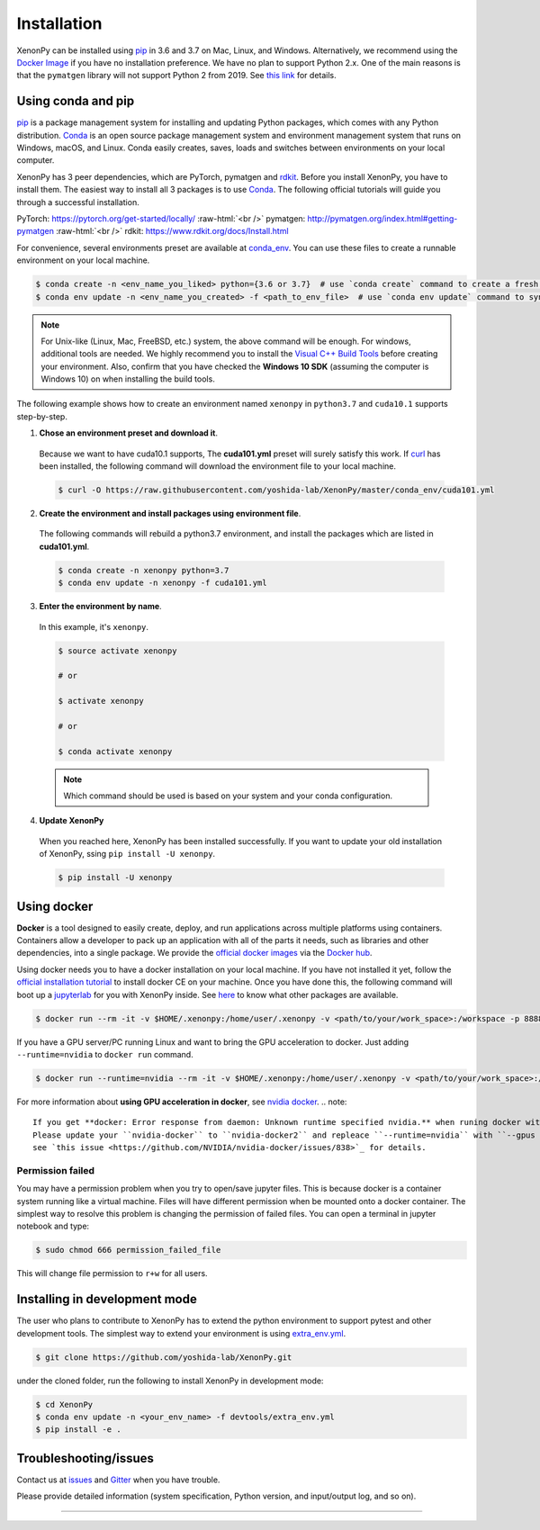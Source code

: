.. role:: raw-html(raw)
    :format: html

============
Installation
============

XenonPy can be installed using pip_ in 3.6 and 3.7 on Mac, Linux, and Windows.
Alternatively, we recommend using the `Docker Image`_ if you have no installation preference.
We have no plan to support Python 2.x. One of the main reasons is that the ``pymatgen`` library will not support Python 2 from 2019.
See `this link <http://pymatgen.org/#py3k-only-with-effect-from-2019-1-1>`_ for details.



.. _install_xenonpy:

-------------------
Using conda and pip
-------------------

pip_ is a package management system for installing and updating Python packages, which comes with any Python distribution.
Conda_ is an open source package management system and environment management system that runs on Windows, macOS, and Linux.
Conda easily creates, saves, loads and switches between environments on your local computer.

XenonPy has 3 peer dependencies, which are PyTorch, pymatgen and rdkit_. Before you install XenonPy, you have to install them.
The easiest way to install all 3 packages is to use Conda_. The following official tutorials will guide you through a successful installation.

PyTorch: https://pytorch.org/get-started/locally/
:raw-html:`<br />`
pymatgen: http://pymatgen.org/index.html#getting-pymatgen
:raw-html:`<br />`
rdkit: https://www.rdkit.org/docs/Install.html

For convenience, several environments preset are available at `conda_env`_.
You can use these files to create a runnable environment on your local machine.

.. code-block:: bash

    $ conda create -n <env_name_you_liked> python={3.6 or 3.7}  # use `conda create` command to create a fresh environment with specific name and python version
    $ conda env update -n <env_name_you_created> -f <path_to_env_file>  # use `conda env update` command to sync packages with the preset environment

.. note::

    For Unix-like (Linux, Mac, FreeBSD, etc.) system, the above command will be enough. For windows, additional tools are needed.
    We highly recommend you to install the `Visual C++ Build Tools <https://visualstudio.microsoft.com/thank-you-downloading-visual-studio/?sku=BuildTools&rel=16>`_ before creating your environment.
    Also, confirm that you have checked the **Windows 10 SDK** (assuming the computer is Windows 10) on when installing the build tools.

The following example shows how to create an environment named ``xenonpy`` in ``python3.7`` and ``cuda10.1`` supports step-by-step.

1. **Chose an environment preset and download it**.

 Because we want to have cuda10.1 supports, The **cuda101.yml** preset will surely satisfy this work.
 If `curl <https://curl.haxx.se/>`_ has been installed, the following command will download the environment file to your local machine.

 .. code-block:: bash

  $ curl -O https://raw.githubusercontent.com/yoshida-lab/XenonPy/master/conda_env/cuda101.yml

2. **Create the environment and install packages using environment file**.

 The following commands will rebuild a python3.7 environment, and install the packages which are listed in **cuda101.yml**.

 .. code-block:: bash

    $ conda create -n xenonpy python=3.7
    $ conda env update -n xenonpy -f cuda101.yml


3. **Enter the environment by name**.

 In this example, it's ``xenonpy``.

 .. code-block:: bash

    $ source activate xenonpy

    # or

    $ activate xenonpy

    # or

    $ conda activate xenonpy

 .. note::
     Which command should be used is based on your system and your conda configuration.

4. **Update XenonPy**

 When you reached here, XenonPy has been installed successfully.
 If you want to update your old installation of XenonPy, ssing ``pip install -U xenonpy``.

 .. code-block:: bash

    $ pip install -U xenonpy


------------
Using docker
------------

.. image:: _static/docker.png


**Docker** is a tool designed to easily create, deploy, and run applications across multiple platforms using containers.
Containers allow a developer to pack up an application with all of the parts it needs, such as libraries and other dependencies, into a single package.
We provide the `official docker images`_ via the `Docker hub <https://hub.docker.com>`_.

Using docker needs you to have a docker installation on your local machine. If you have not installed it yet, follow the `official installation tutorial <https://docs.docker.com/install/>`_ to install docker CE on your machine.
Once you have done this, the following command will boot up a jupyterlab_ for you with XenonPy inside. See `here <https://github.com/yoshida-lab/XenonPy#xenonpy-images>`_ to know what other packages are available.

.. code-block:: bash

    $ docker run --rm -it -v $HOME/.xenonpy:/home/user/.xenonpy -v <path/to/your/work_space>:/workspace -p 8888:8888 yoshidalab/xenonpy

If you have a GPU server/PC running Linux and want to bring the GPU acceleration to docker. Just adding ``--runtime=nvidia`` to ``docker run`` command.

.. code-block:: bash

    $ docker run --runtime=nvidia --rm -it -v $HOME/.xenonpy:/home/user/.xenonpy -v <path/to/your/work_space>:/workspace -p 8888:8888 yoshidalab/xenonpy

For more information about **using GPU acceleration in docker**, see `nvidia docker <https://github.com/NVIDIA/nvidia-docker>`_.
.. note::
    
    If you get **docker: Error response from daemon: Unknown runtime specified nvidia.** when runing docker with ``--runtime=nvidia``.
    Please update your ``nvidia-docker`` to ``nvidia-docker2`` and repleace ``--runtime=nvidia`` with ``--gpus all``.
    see `this issue <https://github.com/NVIDIA/nvidia-docker/issues/838>`_ for details.


Permission failed
-----------------

You may have a permission problem when you try to open/save jupyter files. This is because docker is a container system running like a virtual machine.
Files will have different permission when be mounted onto a docker container.
The simplest way to resolve this problem is changing the permission of failed files.
You can open a terminal in jupyter notebook and type:

.. code-block:: bash

    $ sudo chmod 666 permission_failed_file

This will change file permission to ``r+w`` for all users.


------------------------------
Installing in development mode
------------------------------

The user who plans to contribute to XenonPy has to extend the python environment to support pytest and other development tools.
The simplest way to extend your environment is using `extra_env.yml`_.

.. code-block:: bash

    $ git clone https://github.com/yoshida-lab/XenonPy.git

under the cloned folder, run the following to install XenonPy in development mode:

.. code-block:: bash

    $ cd XenonPy
    $ conda env update -n <your_env_name> -f devtools/extra_env.yml
    $ pip install -e .



----------------------
Troubleshooting/issues
----------------------

Contact us at issues_ and Gitter_ when you have trouble.

Please provide detailed information (system specification, Python version, and input/output log, and so on).

-----------------------------------------------------------------------------------------------------------

.. _Conda: https://conda.io/en/latest/
.. _official docker images: https://cloud.docker.com/u/yoshidalab/repository/docker/yoshidalab/xenonpy
.. _yoshida-lab channel: https://anaconda.org/yoshida
.. _pip: https://pip.pypa.io
.. _docker image: https://docs.docker.com
.. _extra_env.yml: https://github.com/yoshida-lab/XenonPy/blob/master/devtools/extra_env.yml
.. _issues: https://github.com/yoshida-lab/XenonPy/issues
.. _Gitter: https://gitter.im/yoshida-lab/XenonPy
.. _PyTorch: http://pytorch.org/
.. _rdkit: https://www.rdkit.org/
.. _jupyterlab: https://jupyterlab.readthedocs.io/en/stable/
.. _conda_env: https://github.com/yoshida-lab/XenonPy/tree/master/conda_env
